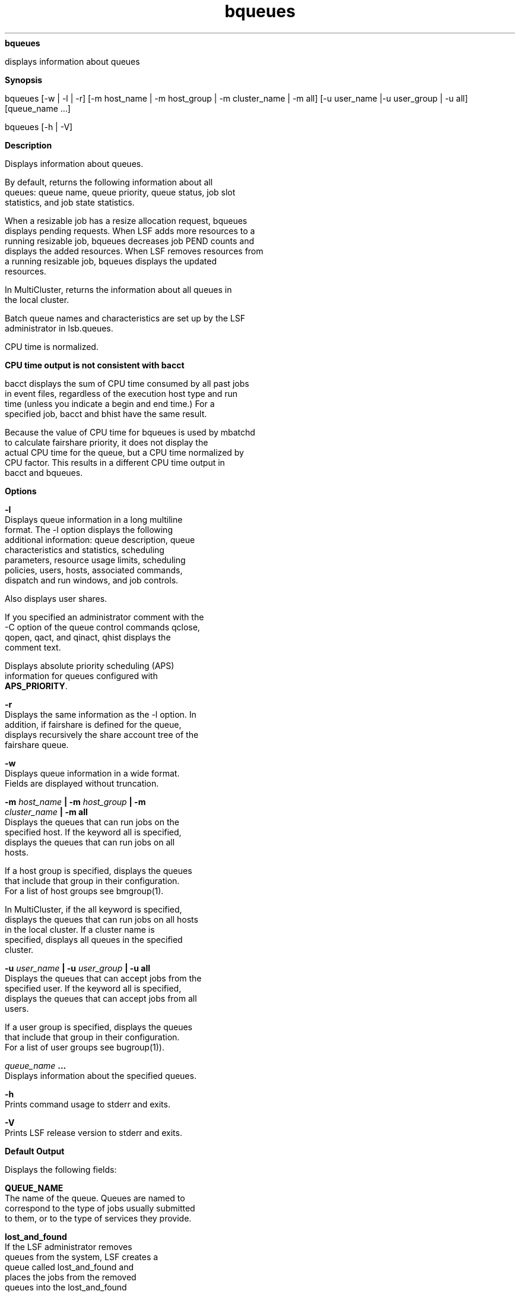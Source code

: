 
.ad l

.ll 72

.TH bqueues 1 September 2009" "" "Platform LSF Version 7.0.6"
.nh
\fBbqueues\fR
.sp 2
   displays information about queues
.sp 2

.sp 2 .SH "Synopsis"
\fBSynopsis\fR
.sp 2
bqueues [-w | -l | -r] [-m host_name | -m host_group | -m
cluster_name | -m all] [-u user_name |-u user_group | -u all]
[queue_name ...]
.sp 2
bqueues [-h | -V]
.sp 2 .SH "Description"
\fBDescription\fR
.sp 2
   Displays information about queues.
.sp 2
   By default, returns the following information about all
   queues: queue name, queue priority, queue status, job slot
   statistics, and job state statistics.
.sp 2
   When a resizable job has a resize allocation request, bqueues
   displays pending requests. When LSF adds more resources to a
   running resizable job, bqueues decreases job PEND counts and
   displays the added resources. When LSF removes resources from
   a running resizable job, bqueues displays the updated
   resources.
.sp 2
   In MultiCluster, returns the information about all queues in
   the local cluster.
.sp 2
   Batch queue names and characteristics are set up by the LSF
   administrator in lsb.queues.
.sp 2
   CPU time is normalized.
.sp 2 .SH "CPU time output is not consistent with bacct"
\fBCPU time output is not consistent with bacct\fR
.sp 2
   bacct displays the sum of CPU time consumed by all past jobs
   in event files, regardless of the execution host type and run
   time (unless you indicate a begin and end time.) For a
   specified job, bacct and bhist have the same result.
.sp 2
   Because the value of CPU time for bqueues is used by mbatchd
   to calculate fairshare priority, it does not display the
   actual CPU time for the queue, but a CPU time normalized by
   CPU factor. This results in a different CPU time output in
   bacct and bqueues.
.sp 2 .SH "Options"
\fBOptions\fR
.sp 2
   \fB-l \fR
.br
               Displays queue information in a long multiline
               format. The -l option displays the following
               additional information: queue description, queue
               characteristics and statistics, scheduling
               parameters, resource usage limits, scheduling
               policies, users, hosts, associated commands,
               dispatch and run windows, and job controls.
.sp 2
               Also displays user shares.
.sp 2
               If you specified an administrator comment with the
               -C option of the queue control commands qclose,
               qopen, qact, and qinact, qhist displays the
               comment text.
.sp 2
               Displays absolute priority scheduling (APS)
               information for queues configured with
               \fBAPS_PRIORITY\fR.
.sp 2
   \fB-r \fR
.br
               Displays the same information as the -l option. In
               addition, if fairshare is defined for the queue,
               displays recursively the share account tree of the
               fairshare queue.
.sp 2
   \fB-w \fR
.br
               Displays queue information in a wide format.
               Fields are displayed without truncation.
.sp 2
   \fB-m \fIhost_name\fB | -m \fIhost_group\fB | -m
   \fIcluster_name\fB | -m all \fR
.br
               Displays the queues that can run jobs on the
               specified host. If the keyword all is specified,
               displays the queues that can run jobs on all
               hosts.
.sp 2
               If a host group is specified, displays the queues
               that include that group in their configuration.
               For a list of host groups see bmgroup(1).
.sp 2
               In MultiCluster, if the all keyword is specified,
               displays the queues that can run jobs on all hosts
               in the local cluster. If a cluster name is
               specified, displays all queues in the specified
               cluster.
.sp 2
   \fB-u \fIuser_name\fB | -u \fIuser_group\fB | -u all \fR
.br
               Displays the queues that can accept jobs from the
               specified user. If the keyword all is specified,
               displays the queues that can accept jobs from all
               users.
.sp 2
               If a user group is specified, displays the queues
               that include that group in their configuration.
               For a list of user groups see bugroup(1)).
.sp 2
   \fB\fIqueue_name\fB ... \fR
.br
               Displays information about the specified queues.
.sp 2
   \fB-h \fR
.br
               Prints command usage to stderr and exits.
.sp 2
   \fB-V \fR
.br
               Prints LSF release version to stderr and exits.
.sp 2 .SH "Default Output"
\fBDefault Output\fR
.sp 2
   Displays the following fields:
.sp 2
   \fBQUEUE_NAME\fR
.br
               The name of the queue. Queues are named to
               correspond to the type of jobs usually submitted
               to them, or to the type of services they provide.
.sp 2
               \fBlost_and_found\fR
.br
                           If the LSF administrator removes
                           queues from the system, LSF creates a
                           queue called \fRlost_and_found\fR and
                           places the jobs from the removed
                           queues into the \fRlost_and_found\fR
                           queue. Jobs in the
                           \fRlost_and_found\fR queue are not
                           started unless they are switched to
                           other queues (see bswitch).
.sp 2
   \fBPRIO\fR
.br
               The priority of the queue. The larger the value,
               the higher the priority. If job priority is not
               configured, determines the queue search order at
               job dispatch, suspension and resumption time. Jobs
               from higher priority queues are dispatched first
               (this is contrary to UNIX process priority
               ordering), and jobs from lower priority queues are
               suspended first when hosts are overloaded.
.sp 2
   \fBSTATUS\fR
.br
               The current status of the queue. The possible
               values are:
.sp 2
               \fBOpen \fR
.br
                           The queue is able to accept jobs.
.sp 2
               \fBClosed \fR
.br
                           The queue is not able to accept jobs.
.sp 2
               \fBActive \fR
.br
                           Jobs in the queue may be started.
.sp 2
               \fBInactive\fR
.br
                           Jobs in the queue cannot be started
                           for the time being.
.sp 2
               At any moment, each queue is either \fROpen\fR or
               \fRClosed\fR, and is either \fRActive\fR or
               \fRInactive\fR. The queue can be opened, closed,
               inactivated and re-activated by the LSF
               administrator using badmin (see badmin(8)).
.sp 2
               Jobs submitted to a queue that is later closed are
               still dispatched as long as the queue is active.
               The queue can also become inactive when either its
               dispatch window is closed or its run window is
               closed (see DISPATCH_WINDOWS in the “Output for
               the -l Option” section). In this case, the queue
               cannot be activated using badmin. The queue is
               re-activated by LSF when one of its dispatch
               windows and one of its run windows are open again.
               The initial state of a queue at LSF boot time is
               set to open, and either active or inactive
               depending on its windows.
.sp 2
   \fBMAX\fR
.br
               The maximum number of job slots that can be used
               by the jobs from the queue. These job slots are
               used by dispatched jobs that have not yet
               finished, and by pending jobs that have slots
               reserved for them.
.sp 2
               A sequential job uses one job slot when it is
               dispatched to a host, while a parallel job uses as
               many job slots as is required by bsub -n when it
               is dispatched. See bsub(1) for details. If ‘–’ is
               displayed, there is no limit.
.sp 2
   \fBJL/U\fR
.br
               The maximum number of job slots each user can use
               for jobs in the queue. These job slots are used by
               your dispatched jobs that have not yet finished,
               and by pending jobs that have slots reserved for
               them. If ‘–’ is displayed, there is no limit.
.sp 2
   \fBJL/P\fR
.br
               The maximum number of job slots a processor can
               process from the queue. This includes job slots of
               dispatched jobs that have not yet finished, and
               job slots reserved for some pending jobs. The job
               slot limit per processor (JL/P) controls the
               number of jobs sent to each host. This limit is
               configured per processor so that multiprocessor
               hosts are automatically allowed to run more jobs.
               If ‘–’ is displayed, there is no limit.
.sp 2
   \fBJL/H\fR
.br
               The maximum number of job slots a host can
               allocate from this queue. This includes the job
               slots of dispatched jobs that have not yet
               finished, and those reserved for some pending
               jobs. The job slot limit per host (JL/H) controls
               the number of jobs sent to each host, regardless
               of whether a host is a uniprocessor host or a
               multiprocessor host. If ‘–’ is displayed, there is
               no limit.
.sp 2
   \fBNJOBS \fR
.br
               The total number of job slots held currently by
               jobs in the queue. This includes pending, running,
               suspended and reserved job slots. A parallel job
               that is running on n processors is counted as n
               job slots, since it takes n job slots in the
               queue. See bjobs(1) for an explanation of batch
               job states.
.sp 2
   \fBPEND \fR
.br
               The number of job slots used by pending jobs in
               the queue.
.sp 2
   \fBRUN\fR
.br
               The number of job slots used by running jobs in
               the queue.
.sp 2
   \fBSUSP\fR
.br
               The number of job slots used by suspended jobs in
               the queue.
.sp 2 .SH "Long Output (-l)"
\fBLong Output (-l)\fR
.sp 2
   In addition to the above fields, the -l option displays the
   following:
.sp 2
   \fBDescription\fR
.br
               A description of the typical use of the queue.
.sp 2
   \fBDefault queue indication\fR
.br
               Indicates that this is the default queue.
.sp 2
   \fBPARAMETERS/ STATISTICS\fR
.br
               \fBNICE \fR
.br
                           The nice value at which jobs in the
                           queue are run. This is the UNIX nice
                           value for reducing the process
                           priority (see \fRnice(1)\fR).
.sp 2
               \fBSTATUS\fR
.br
                           \fBInactive\fR
.br
                                       The long format for the -l
                                       option gives the possible
                                       reasons for a queue to be
                                       inactive:
.sp 2
                           \fBInact_Win\fR
.br
                                       The queue is out of its
                                       dispatch window or its run
                                       window.
.sp 2
                           \fBInact_Adm\fR
.br
                                       The queue has been
                                       inactivated by the LSF
                                       administrator.
.sp 2
               \fBSSUSP\fR
.br
                           The number of job slots in the queue
                           allocated to jobs that are suspended
                           by LSF because of load levels or run
                           windows.
.sp 2
               \fBUSUSP \fR
.br
                           The number of job slots in the queue
                           allocated to jobs that are suspended
                           by the job submitter or by the LSF
                           administrator.
.sp 2
               \fBRSV\fR
.br
                           The number of job slots in the queue
                           that are reserved by LSF for pending
                           jobs.
.sp 2
   \fBMigration threshold\fR
.br
               The length of time in seconds that a job
               dispatched from the queue remains suspended by the
               system before LSF attempts to migrate the job to
               another host. See the MIG parameter in lsb.queues
               and lsb.hosts.
.sp 2
   \fBSchedule delay for a new job\fR
.br
               The delay time in seconds for scheduling after a
               new job is submitted. If the schedule delay time
               is zero, a new scheduling session is started as
               soon as the job is submitted to the queue. See the
               NEW_JOB_SCHED_DELAY parameter in \fRlsb.queues\fR.
.sp 2
   \fBInterval for a host to accept two jobs\fR
.br
               The length of time in seconds to wait after
               dispatching a job to a host before dispatching a
               second job to the same host. If the job accept
               interval is zero, a host may accept more than one
               job in each dispatching interval. See the
               JOB_ACCEPT_INTERVAL parameter in lsb.queues and
               lsb.params.
.sp 2
   \fBRESOURCE LIMITS \fR
.br
               The hard resource usage limits that are imposed on
               the jobs in the queue (see getrlimit(2) and
               lsb.queues(5)). These limits are imposed on a
               per-job and a per-process basis.
.sp 2
               The possible per-job limits are:
.sp 2
               \fBCPULIMIT\fR
.br
                           The maximum CPU time a job can use, in
                           minutes, relative to the CPU factor of
                           the named host. CPULIMIT is scaled by
                           the CPU factor of the execution host
                           so that jobs are allowed more time on
                           slower hosts.
.sp 2
                           When the job-level CPULIMIT is
                           reached, a SIGXCPU signal is sent to
                           all processes belonging to the job. If
                           the job has no signal handler for
                           SIGXCPU, the job is killed
                           immediately. If the SIGXCPU signal is
                           handled, blocked, or ignored by the
                           application, then after the grace
                           period expires, LSF sends SIGINT,
                           SIGTERM, and SIGKILL to the job to
                           kill it.
.sp 2
               \fBPROCLIMIT\fR
.br
                           The maximum number of processors
                           allocated to a job. Jobs that request
                           fewer slots than the minimum PROCLIMIT
                           or more slots than the maximum
                           PROCLIMIT are rejected. If the job
                           requests minimum and maximum job
                           slots, the maximum slots requested
                           cannot be less than the minimum
                           PROCLIMIT, and the minimum slots
                           requested cannot be more than the
                           maximum PROCLIMIT.
.sp 2
               \fBMEMLIMIT\fR
.br
                           The maximum running set size (RSS) of
                           a process. If a process uses more
                           memory than the limit allows, its
                           priority is reduced so that other
                           processes are more likely to be paged
                           in to available memory. This limit is
                           enforced by the setrlimit system call
                           if it supports the RLIMIT_RSS option.
.sp 2
                           By default, the limit is shown in KB.
                           Use LSF_UNIT_FOR_LIMITS in lsf.conf to
                           specify a larger unit for display (MB,
                           GB, TB, PB, or EB).
.sp 2
               \fBSWAPLIMIT\fR
.br
                           The swap space limit that a job may
                           use. If SWAPLIMIT is reached, the
                           system sends the following signals in
                           sequence to all processes in the job:
                           \fRSIGINT\fR, \fRSIGTERM\fR, and
                           \fRSIGKILL\fR.
.sp 2
                           By default, the limit is shown in KB.
                           Use LSF_UNIT_FOR_LIMITS in lsf.conf to
                           specify a larger unit for display (MB,
                           GB, TB, PB, or EB).
.sp 2
               \fBPROCESSLIMIT \fR
.br
                           The maximum number of concurrent
                           processes allocated to a job. If
                           PROCESSLIMIT is reached, the system
                           sends the following signals in
                           sequence to all processes belonging to
                           the job: \fRSIGINT\fR, \fRSIGTERM\fR,
                           and \fRSIGKILL\fR.
.sp 2
               \fBTHREADLIMIT \fR
.br
                           The maximum number of concurrent
                           threads allocated to a job. If
                           THREADLIMIT is reached, the system
                           sends the following signals in
                           sequence to all processes belonging to
                           the job: \fRSIGINT\fR, \fRSIGTERM\fR,
                           and \fRSIGKILL\fR.
.sp 2
                           The possible UNIX per-process resource
                           limits are:
.sp 2
               \fBRUNLIMIT\fR
.br
                           The maximum wall clock time a process
                           can use, in minutes. RUNLIMIT is
                           scaled by the CPU factor of the
                           execution host. When a job has been in
                           the RUN state for a total of RUNLIMIT
                           minutes, LSF sends a \fRSIGUSR2\fR
                           signal to the job. If the job does not
                           exit within 5 minutes, LSF sends a
                           \fRSIGKILL\fR signal to kill the job.
.sp 2
               \fBFILELIMIT\fR
.br
                           The maximum file size a process can
                           create, in KB. This limit is enforced
                           by the UNIX setrlimit system call if
                           it supports the RLIMIT_FSIZE option,
                           or the ulimit system call if it
                           supports the UL_SETFSIZE option.
.sp 2
               \fBDATALIMIT\fR
.br
                           The maximum size of the data segment
                           of a process, in KB. This restricts
                           the amount of memory a process can
                           allocate. DATALIMIT is enforced by the
                           setrlimit system call if it supports
                           the RLIMIT_DATA option, and
                           unsupported otherwise.
.sp 2
               \fBSTACKLIMIT\fR
.br
                           The maximum size of the stack segment
                           of a process. This limit restricts the
                           amount of memory a process can use for
                           local variables or recursive function
                           calls. STACKLIMIT is enforced by the
                           setrlimit system call if it supports
                           the RLIMIT_STACK option.
.sp 2
                           By default, the limit is shown in KB.
                           Use LSF_UNIT_FOR_LIMITS in lsf.conf to
                           specify a larger unit for display (MB,
                           GB, TB, PB, or EB).
.sp 2
               \fBCORELIMIT\fR
.br
                           The maximum size of a core file. This
                           limit is enforced by the setrlimit
                           system call if it supports the
                           RLIMIT_CORE option.
.sp 2
                           If a job submitted to the queue has
                           any of these limits specified (see
                           bsub(1)), then the lower of the
                           corresponding job limits and queue
                           limits are used for the job.
.sp 2
                           If no resource limit is specified, the
                           resource is assumed to be unlimited.
.sp 2
                           By default, the limit is shown in KB.
                           Use LSF_UNIT_FOR_LIMITS in lsf.conf to
                           specify a larger unit for display (MB,
                           GB, TB, PB, or EB).
.sp 2
   \fBSCHEDULING PARAMETERS \fR
.br
               The scheduling and suspending thresholds for the
               queue.
.sp 2
               The scheduling threshold \fRloadSched\fR and the
               suspending threshold \fRloadStop\fR are used to
               control batch job dispatch, suspension, and
               resumption. The queue thresholds are used in
               combination with the thresholds defined for hosts
               (see bhosts(1) and lsb.hosts(5)). If both queue
               level and host level thresholds are configured,
               the most restrictive thresholds are applied.
.sp 2
               The \fRloadSched\fR and \fRloadStop\fR thresholds
               have the following fields:
.sp 2
               \fBr15s \fR
.br
                           The 15-second exponentially averaged
                           effective CPU run queue length.
.sp 2
               \fBr1m\fR
.br
                           The 1-minute exponentially averaged
                           effective CPU run queue length.
.sp 2
               \fBr15m\fR
.br
                           The 15-minute exponentially averaged
                           effective CPU run queue length.
.sp 2
               \fBut\fR
.br
                           The CPU utilization exponentially
                           averaged over the last minute,
                           expressed as a percentage between 0
                           and 1.
.sp 2
               \fBpg\fR
.br
                           The memory paging rate exponentially
                           averaged over the last minute, in
                           pages per second.
.sp 2
               \fBio\fR
.br
                           The disk I/O rate exponentially
                           averaged over the last minute, in KB
                           per second.
.sp 2
               \fBls \fR
.br
                           The number of current login users.
.sp 2
               \fBit\fR
.br
                           On UNIX, the idle time of the host
                           (keyboard not touched on all logged in
                           sessions), in minutes.
.sp 2
                           On Windows, the \fRit\fR index is
                           based on the time a screen saver has
                           been active on a particular host.
.sp 2
               \fBtmp \fR
.br
                           The amount of free space in /tmp, in
                           MB.
.sp 2
               \fBswp \fR
.br
                           The amount of currently available swap
                           space. By default, swap space is shown
                           in MB. Use LSF_UNIT_FOR_LIMITS in
                           lsf.conf to specify a larger unit for
                           display (MB, GB, TB, PB, or EB).
.sp 2
               \fBmem \fR
.br
                           The amount of currently available
                           memory. By default, memory is shown in
                           MB. Use LSF_UNIT_FOR_LIMITS in
                           lsf.conf to specify a larger unit for
                           display (MB, GB, TB, PB, or EB).
.sp 2
               \fBcpuspeed \fR
.br
                           The speed of each individual cpu, in
                           megahertz (MHz).
.sp 2
               \fBbandwidth \fR
.br
                           The maximum bandwidth requirement, in
                           megabits per second (Mbps).
.sp 2
               In addition to these internal indices, external
               indices are also displayed if they are defined in
               lsb.queues (see lsb.queues(5)).
.sp 2
               The \fRloadSched\fR threshold values specify the
               job dispatching thresholds for the corresponding
               load indices. If ‘–’ is displayed as the value, it
               means the threshold is not applicable. Jobs in the
               queue may be dispatched to a host if the values of
               all the load indices of the host are within (below
               or above, depending on the meaning of the load
               index) the corresponding thresholds of the queue
               and the host. The same conditions are used to
               resume jobs dispatched from the queue that have
               been suspended on this host.
.sp 2
               Similarly, the \fRloadStop\fR threshold values
               specify the thresholds for job suspension. If any
               of the load index values on a host go beyond the
               corresponding threshold of the queue, jobs in the
               queue are suspended.
.sp 2
   \fBJOB EXCEPTION PARAMETERS \fR
.br
               Configured job exception thresholds and number of
               jobs in each exception state for the queue.
.sp 2
               \fRThreshold\fR and \fRNumOfJobs\fR have the
               following fields:
.sp 2
               \fBoverrun\fR
.br
                           Configured threshold in minutes for
                           overrun jobs, and the number of jobs
                           in the queue that have triggered an
                           overrun job exception by running
                           longer than the overrun threshold
.sp 2
               \fBunderrun\fR
.br
                           Configured threshold in minutes for
                           underrun jobs, and the number of jobs
                           in the queue that have triggered an
                           underrun job exception by finishing
                           sooner than the underrun threshold
.sp 2
               \fBidle\fR
.br
                           Configured threshold (CPU
                           time/runtime) for idle jobs, and the
                           number of jobs in the queue that have
                           triggered an overrun job exception by
                           having a job idle factor less than the
                           threshold
.sp 2
   \fBSCHEDULING POLICIES\fR
.br
               Scheduling policies of the queue. Optionally, one
               or more of the following policies may be
               configured:
.sp 2
               \fBAPS_PRIORITY\fR
.br
                           Absolute Priority Scheduling is
                           enabled. Pending jobs in the queue are
                           ordered according to the calculated
                           APS value.
.sp 2
               \fBFAIRSHARE\fR
.br
                           Queue-level fairshare scheduling is
                           enabled. Jobs in this queue are
                           scheduled based on a fairshare policy
                           instead of the first-come,
                           first-served (FCFS) policy.
.sp 2
               \fBBACKFILL \fR
.br
                           A job in a backfill queue can use the
                           slots reserved by other jobs if the
                           job can run to completion before the
                           slot-reserving jobs start.
.sp 2
                           Backfilling does not occur on queue
                           limits and user limit but only on host
                           based limits. That is, backfilling is
                           only supported when MXJ, JL/U, JL/P,
                           PJOB_LIMIT, and HJOB_LIMIT are
                           reached. Backfilling is not supported
                           when MAX_JOBS, QJOB_LIMIT, and
                           UJOB_LIMIT are reached.
.sp 2
               \fBIGNORE_DEADLINE\fR
.br
                           If IGNORE_DEADLINE is set to Y, starts
                           all jobs regardless of the run limit.
.sp 2
               \fBEXCLUSIVE\fR
.br
                           Jobs dispatched from an exclusive
                           queue can run exclusively on a host if
                           the user so specifies at job
                           submission time (see bsub(1)).
                           Exclusive execution means that the job
                           is sent to a host with no other batch
                           job running there, and no further job,
                           batch or interactive, is dispatched to
                           that host while the job is running.
                           The default is not to allow exclusive
                           jobs.
.sp 2
               \fBNO_INTERACTIVE \fR
.br
                           This queue does not accept batch
                           interactive jobs. (see the -I, -Is,
                           and -Ip options of bsub(1)). The
                           default is to accept both interactive
                           and non-interactive jobs.
.sp 2
               \fBONLY_INTERACTIVE \fR
.br
                           This queue only accepts batch
                           interactive jobs. Jobs must be
                           submitted using the -I, -Is, and -Ip
                           options of bsub(1). The default is to
                           accept both interactive and
                           non-interactive jobs.
.sp 2
   \fBFAIRSHARE_QUEUES\fR
.br
               Lists queues participating in cross-queue
               fairshare. The first queue listed is the master
               queue—the queue in which fairshare is configured;
               all other queues listed inherit the fairshare
               policy from the master queue. Fairshare
               information applies to all the jobs running in all
               the queues in the master-slave set.
.sp 2
   \fBQUEUE_GROUP\fR
.br
               Lists queues participating in an absolute priority
               scheduling (APS) queue group.
.sp 2
               If both FAIRSHARE and APS_PRIORITY are enabled in
               the same queue, the FAIRSHARE_QUEUES are not
               displayed. These queues are instead displayed as
               QUEUE_GROUP.
.sp 2
   \fBDISPATCH_ORDER\fR
.br
               DISPATCH_ORDER=QUEUE is set in the master queue.
               Jobs from this queue are dispatched according to
               the order of queue priorities first, then user
               fairshare priority. Within the queue, dispatch
               order is based on user share quota. This avoids
               having users with higher fairshare priority
               getting jobs dispatched from low-priority queues.
.sp 2
   \fBUSER_SHARES\fR
.br
               A list of [\fIuser_name\fR, \fIshare\fR] pairs.
               \fIuser_name\fR is either a user name or a user
               group name. \fIshare\fR is the number of shares of
               resources assigned to the user or user group. A
               party receives a portion of the resources
               proportional to that party’s share divided by the
               sum of the shares of all parties specified in this
               queue.
.sp 2
   \fBDEFAULT HOST SPECIFICATION \fR
.br
               The default host or host model that is used to
               normalize the CPU time limit of all jobs.
.sp 2
               If you want to view a list of the CPU factors
               defined for the hosts in your cluster, see
               lsinfo(1). The CPU factors are configured in
               lsf.shared(5).
.sp 2
               The appropriate CPU scaling factor of the host or
               host model is used to adjust the actual CPU time
               limit at the execution host (see CPULIMIT in
               lsb.queues(5)). The DEFAULT_HOST_SPEC parameter in
               lsb.queues overrides the system DEFAULT_HOST_SPEC
               parameter in lsb.params (see lsb.params(5)). If a
               user explicitly gives a host specification when
               submitting a job using bsub -c
               \fIcpu_limit\fR[/\fIhost_name\fR |
               /\fIhost_model\fR], the user specification
               overrides the values defined in both lsb.params
               and lsb.queues.
.sp 2
   \fBRUN_WINDOWS\fR
.br
               The time windows in a week during which jobs in
               the queue may run.
.sp 2
               When a queue is out of its window or windows, no
               job in this queue is dispatched. In addition, when
               the end of a run window is reached, any running
               jobs from this queue are suspended until the
               beginning of the next run window, when they are
               resumed. The default is no restriction, or always
               open.
.sp 2
   \fBDISPATCH_WINDOWS\fR
.br
               Dispatch windows are the time windows in a week
               during which jobs in the queue may be dispatched.
.sp 2
               When a queue is out of its dispatch window or
               windows, no job in this queue is dispatched. Jobs
               already dispatched are not affected by the
               dispatch windows. The default is no restriction,
               or always open (that is, twenty-four hours a day,
               seven days a week). Note that such windows are
               only applicable to batch jobs. Interactive jobs
               scheduled by LIM are controlled by another set of
               dispatch windows (see lshosts(1)). Similar
               dispatch windows may be configured for individual
               hosts (see bhosts(1)).
.sp 2
               A window is displayed in the format
               \fIbegin_time\fR–\fIend_time\fR. Time is specified
               in the format
               [\fIday\fR:]\fIhour\fR[:\fIminute\fR], where all
               fields are numbers in their respective legal
               ranges: 0(Sunday)-6 for \fIday\fR, 0-23 for
               \fIhour\fR, and 0-59 for \fIminute\fR. The default
               value for \fIminute\fR is 0 (on the hour). The
               default value for \fIday\fR is every day of the
               week. The \fIbegin_time\fR and \fIend_time\fR of a
               window are separated by ‘–’, with no blank
               characters (SPACE and TAB) in between. Both
               \fIbegin_time\fR and \fIend_time\fR must be
               present for a window. Windows are separated by
               blank characters.
.sp 2
   \fBUSERS\fR
.br
               A list of users allowed to submit jobs to this
               queue. LSF administrators can submit jobs to the
               queue even if they are not listed here.
.sp 2
               User group names have a slash (/) added at the end
               of the group name. See \fRbugroup(1)\fR.
.sp 2
               If the fairshare scheduling policy is enabled,
               users cannot submit jobs to the queue unless they
               also have a share assignment. This also applies to
               LSF administrators.
.sp 2
   \fBHOSTS\fR
.br
               A list of hosts where jobs in the queue can be
               dispatched.
.sp 2
               Host group names have a slash (/) added at the end
               of the group name. See bmgroup(1).
.sp 2
   \fBNQS DESTINATION QUEUES\fR
.br
               A list of NQS destination queues to which this
               queue can dispatch jobs.
.sp 2
               When you submit a job using bsub -q
               \fIqueue_name\fR, and the specified queue is
               configured to forward jobs to the NQS system, LSF
               routes your job to one of the NQS destination
               queues. The job runs on an NQS batch server host,
               which is not a member of the LSF cluster. Although
               running on an NQS system outside the LSF cluster,
               the job is still managed by LSF in almost the same
               way as jobs running inside the LSF cluster. Thus,
               you may have your batch jobs transparently sent to
               an NQS system to run and then get the results of
               your jobs back. You may use any supported user
               interface, including LSF commands and NQS commands
               (see lsnqs(1)) to submit, monitor, signal and
               delete your batch jobs that are running in an NQS
               system. See lsb.queues(5) and bsub(1) for more
               information.
.sp 2
   \fBADMINISTRATORS\fR
.br
               A list of queue administrators. The users whose
               names are specified here are allowed to operate on
               the jobs in the queue and on the queue itself. See
               lsb.queues(5) for more information.
.sp 2
   \fBPRE_EXEC\fR
.br
               The \fBPRE_EXEC\fR command runs on the execution
               host before the job associated with the queue is
               dispatched to the execution host (or to the first
               host selected for a parallel batch job).
.sp 2
   \fBPOST_EXEC \fR
.br
               The post-execution command for the queue. The
               \fBPOST_EXEC\fR command runs on the execution host
               after the job finishes.
.sp 2
   \fBREQUEUE_EXIT_VALUES \fR
.br
               Jobs that exit with these values are automatically
               requeued. See lsb.queues(5) for more information.
.sp 2
   \fBRES_REQ\fR
.br
               Resource requirements of the queue. Only the hosts
               that satisfy these resource requirements can be
               used by the queue.
.sp 2
   \fBRESRSV_LIMIT\fR
.br
               Resource requirement limits of the queue.
               Queue-level \fBRES_REQ\fR rusage values (set in
               lsb.queues) must be in the range set by
               \fBRESRSV_LIMIT\fR, or the queue-level
               \fBRES_REQ\fR is ignored. Merged \fBRES_REQ\fR
               rusage values from the job and application levels
               must be in the range of \fBRESRSV_LIMIT\fR, or the
               job is rejected.
.sp 2
   \fBMaximum slot reservation time \fR
.br
               The maximum time in seconds a slot is reserved for
               a pending job in the queue. See the
               SLOT_RESERVE=MAX_RESERVE_TIME[n] parameter in
               lsb.queues.
.sp 2
   \fBRESUME_COND\fR
.br
               The conditions that must be satisfied to resume a
               suspended job on a host. See lsb.queues(5) for
               more information.
.sp 2
   \fBSTOP_COND \fR
.br
               The conditions that determine whether a job
               running on a host should be suspended. See
               lsb.queues(5) for more information.
.sp 2
   \fBJOB_STARTER\fR
.br
               An executable file that runs immediately prior to
               the batch job, taking the batch job file as an
               input argument. All jobs submitted to the queue
               are run via the job starter, which is generally
               used to create a specific execution environment
               before processing the jobs themselves. See
               lsb.queues(5) for more information.
.sp 2
   \fBCHUNK_JOB_SIZE\fR
.br
               Chunk jobs only. Specifies the maximum number of
               jobs allowed to be dispatched together in a chunk
               job. All of the jobs in the chunk are scheduled
               and dispatched as a unit rather than individually.
               The ideal candidates for job chunking are jobs
               that typically takes 1 to 2 minutes to run.
.sp 2
   \fBSEND_JOBS_TO\fR
.br
               MultiCluster. List of remote queue names to which
               the queue forwards jobs.
.sp 2
   \fBRECEIVE_JOBS_FROM\fR
.br
               MultiCluster. List of remote cluster names from
               which the queue receives jobs.
.sp 2
   \fBPREEMPTION\fR
.br
               \fBPREEMPTIVE\fR
.br
                           The queue is preemptive. Jobs in this
                           queue may preempt running jobs from
                           lower-priority queues, even if the
                           lower-priority queues are not
                           specified as preemptive.
.sp 2
               \fBPREEMPTABLE\fR
.br
                           The queue is preemptable. Running jobs
                           in this queue may be preempted by jobs
                           in higher-priority queues, even if the
                           higher-priority queues are not
                           specified as preemptive.
.sp 2
   \fBRERUNNABLE\fR
.br
               If the RERUNNABLE field displays \fRyes\fR, jobs
               in the queue are rerunnable. That is, jobs in the
               queue are automatically restarted or rerun if the
               execution host becomes unavailable. However, a job
               in the queue is not restarted if you remove the
               rerunnable option from the job.
.sp 2
   \fBCHECKPOINT\fR
.br
               If the CHKPNTDIR field is displayed, jobs in the
               queue are checkpointable. Jobs use the default
               checkpoint directory and period unless you specify
               other values. Note that a job in the queue is not
               checkpointed if you remove the checkpoint option
               from the job.
.sp 2
               \fBCHKPNTDIR\fR
.br
                           Specifies the checkpoint directory
                           using an absolute or relative path
                           name.
.sp 2
               \fBCHKPNTPERIOD\fR
.br
                           Specifies the checkpoint period in
                           seconds.
.sp 2
                           Although the output of bqueues reports
                           the checkpoint period in seconds, the
                           checkpoint period is defined in
                           minutes (the checkpoint period is
                           defined through the bsub -k
                           "\fIcheckpoint_dir \fR[]" option, or
                           in lsb.queues).
.sp 2
   \fBJOB CONTROLS \fR
.br
               The configured actions for job control. See
               JOB_CONTROLS parameter in lsb.queues.
.sp 2
               The configured actions are displayed in the format
               [\fIaction_type\fR, \fIcommand\fR] where
               \fIaction_type\fR is either SUSPEND, RESUME, or
               TERMINATE.
.sp 2
   \fBADMIN ACTION COMMENT\fR
.br
               If the LSF administrator specified an
               administrator comment with the -C option of the
               queue control commands qclose, qopen, qact, and
               qinact, qhist the comment text is displayed.
.sp 2
   \fBSLOT_SHARE\fR
.br
               Share of job slots for queue-based fairshare.
               Represents the percentage of running jobs (job
               slots) in use from the queue. SLOT_SHARE must be
               greater than zero.
.sp 2
               The sum of SLOT_SHARE for all queues in the pool
               does not need to be 100%. It can be more or less,
               depending on your needs.
.sp 2
   \fBSLOT_POOL\fR
.br
               Name of the pool of job slots the queue belongs to
               for queue-based fairshare. A queue can only belong
               to one pool. All queues in the pool must share the
               same set of hosts.
.sp 2
   \fBSHARE_INFO_FOR\fR
.br
               User shares and dynamic priority information based
               on the scheduling policy in place for the queue.
.sp 2
               \fBUSER/GROUP\fR
.br
                           Name of users or user groups who have
                           access to the queue.
.sp 2
               \fBSHARES \fR
.br
                           Number of shares of resources assigned
                           to each user or user group in this
                           queue, as configured in the file
                           lsb.queues. The shares affect dynamic
                           user priority for when fairshare
                           scheduling is configured at the queue
                           level.
.sp 2
               \fBPRIORITY \fR
.br
                           Dynamic user priority for the user or
                           user group. Larger values represent
                           higher priorities. Jobs belonging to
                           the user or user group with the
                           highest priority are considered first
                           for dispatch.
.sp 2
                           In general, users or user groups with
                           larger SHARES, fewer STARTED and
                           RESERVED, and a lower CPU_TIME and
                           RUN_TIME have higher PRIORITY.
.sp 2
               \fBSTARTED \fR
.br
                           Number of job slots used by running or
                           suspended jobs owned by users or user
                           groups in the queue.
.sp 2
               \fBRESERVED \fR
.br
                           Number of job slots reserved by the
                           jobs owned by users or user groups in
                           the queue.
.sp 2
               \fBCPU_TIME \fR
.br
                           Cumulative CPU time used by jobs of
                           users or user groups executed in the
                           queue. Measured in seconds, to one
                           decimal place.
.sp 2
                           LSF calculates the cumulative CPU time
                           using the actual (not normalized) CPU
                           time and a decay factor such that 1
                           hour of recently-used CPU time decays
                           to 0.1 hours after an interval of time
                           specified by HIST_HOURS in lsb.params
                           (5 hours by default).
.sp 2
               \fBRUN_TIME \fR
.br
                           Wall-clock run time plus historical
                           run time of jobs of users or user
                           groups that are executed in the queue.
                           Measured in seconds.
.sp 2
                           LSF calculates the historical run time
                           using the actual run time of finished
                           jobs and a decay factor such that 1
                           hour of recently-used run time decays
                           to 0.1 hours after an interval of time
                           specified by HIST_HOURS in lsb.params
                           (5 hours by default). Wall-clock run
                           time is the run time of running jobs.
.sp 2
               \fBADJUST \fR
.br
                           Dynamic priority calculation
                           adjustment made by the user-defined
                           fairshare
                           plugin(libfairshareadjust.*).
.sp 2
                           The fairshare adjustment is enabled
                           and weighted by the parameter
                           \fBFAIRSHARE_ADJUSTMENT_FACTOR\fR in
                           lsb.params.
.sp 2 .SH "Recursive Share Tree Output (-r)"
\fBRecursive Share Tree Output (-r)\fR
.sp 2
   In addition to the fields displayed for the -l option, the -r
   option displays the following:
.sp 2
   \fBSCHEDULING POLICIES\fR
.br
               \fBFAIRSHARE\fR
.br
                           The -r option causes bqueues to
                           recursively display the entire share
                           information tree associated with the
                           queue.
.sp 2 .SH "See also"
\fBSee also\fR
.sp 2
   bugroup(1), \fRnice\fR(1), \fRgetrlimit\fR(2), lsb.queues(5),
   bsub(1), bjobs(1), bhosts(1), badmin(8), \fRmbatchd\fR(8)
.sp 2
